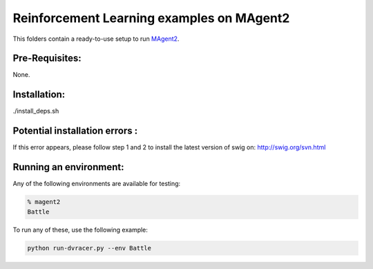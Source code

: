 Reinforcement Learning examples on MAgent2
==============================================

This folders contain a ready-to-use setup to run `MAgent2 <https://github.com/Farama-Foundation/MAgent2>`_. 

Pre-Requisites:
------------------
None.

Installation:
------------------
./install_deps.sh

Potential installation errors :
---------------------------------
.. code-block::bash
   error: command 'swig' failed with exit status 1
If this error appears, please follow step 1 and 2 to install the latest version of swig on: http://swig.org/svn.html 

Running an environment:
-------------------------

Any of the following environments are available for testing:

.. code-block:: bash
   
   % magent2
   Battle


To run any of these, use the following example:

.. code-block:: bash

   python run-dvracer.py --env Battle 



